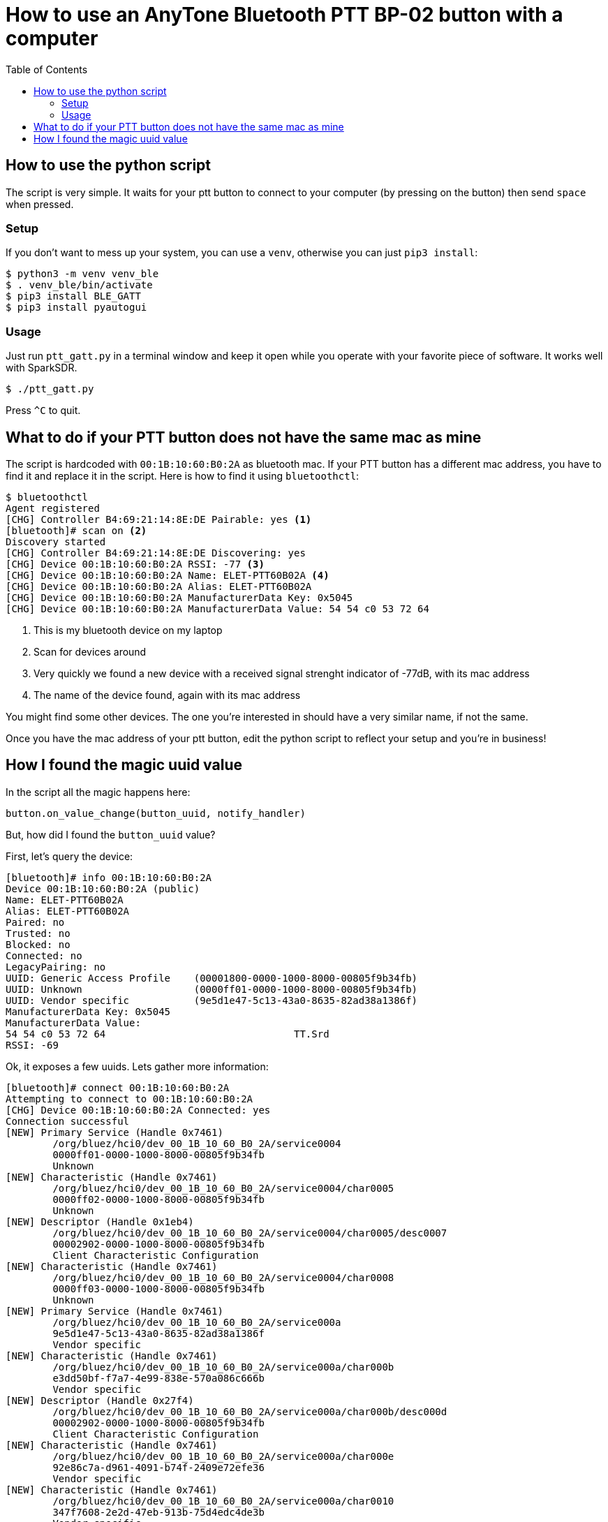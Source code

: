 = How to use an AnyTone Bluetooth PTT BP-02 button with a computer
:source-highlighter: rouge
:toc:

== How to use the python script

The script is very simple. It waits for your ptt button to connect to your computer (by pressing on the button) then send `space` when pressed.

=== Setup 

If you don't want to mess up your system, you can use a `venv`, otherwise you can just `pip3 install`: 
[source,console]
----
$ python3 -m venv venv_ble
$ . venv_ble/bin/activate
$ pip3 install BLE_GATT
$ pip3 install pyautogui
----

=== Usage

Just run `ptt_gatt.py` in a terminal window and keep it open while you operate with your favorite piece of software. It works well with SparkSDR.

[source,console]
----
$ ./ptt_gatt.py
----

Press `^C` to quit.

== What to do if your PTT button does not have the same mac as mine

The script is hardcoded with `00:1B:10:60:B0:2A` as bluetooth mac. If your PTT button has a different mac address, you have to find it and replace it in the script. Here is how to find it using
`bluetoothctl`:

[source,console]
----
$ bluetoothctl
Agent registered
[CHG] Controller B4:69:21:14:8E:DE Pairable: yes <1>
[bluetooth]# scan on <2>
Discovery started
[CHG] Controller B4:69:21:14:8E:DE Discovering: yes
[CHG] Device 00:1B:10:60:B0:2A RSSI: -77 <3>
[CHG] Device 00:1B:10:60:B0:2A Name: ELET-PTT60B02A <4>
[CHG] Device 00:1B:10:60:B0:2A Alias: ELET-PTT60B02A
[CHG] Device 00:1B:10:60:B0:2A ManufacturerData Key: 0x5045
[CHG] Device 00:1B:10:60:B0:2A ManufacturerData Value: 54 54 c0 53 72 64 
----
<1> This is my bluetooth device on my laptop
<2> Scan for devices around
<3> Very quickly we found a new device with a received signal strenght indicator of -77dB, with its mac address
<4> The name of the device found, again with its mac address 

You might find some other devices. The one you're interested in should have a very similar name, if not the same.

Once you have the mac address of your ptt button, edit the python script to reflect your setup and you're in business!




== How I found the magic uuid value

In the script all the magic happens here:
[source,python]
----
button.on_value_change(button_uuid, notify_handler)
----

But, how did I found the `button_uuid` value?

First, let's query the device:

[source,console]
----
[bluetooth]# info 00:1B:10:60:B0:2A
Device 00:1B:10:60:B0:2A (public)
Name: ELET-PTT60B02A
Alias: ELET-PTT60B02A
Paired: no
Trusted: no
Blocked: no
Connected: no
LegacyPairing: no
UUID: Generic Access Profile    (00001800-0000-1000-8000-00805f9b34fb)
UUID: Unknown                   (0000ff01-0000-1000-8000-00805f9b34fb)
UUID: Vendor specific           (9e5d1e47-5c13-43a0-8635-82ad38a1386f)
ManufacturerData Key: 0x5045
ManufacturerData Value:
54 54 c0 53 72 64                                TT.Srd
RSSI: -69
----

Ok, it exposes a few uuids. Lets gather more information:

[source,console]
----
[bluetooth]# connect 00:1B:10:60:B0:2A
Attempting to connect to 00:1B:10:60:B0:2A
[CHG] Device 00:1B:10:60:B0:2A Connected: yes
Connection successful
[NEW] Primary Service (Handle 0x7461)
	/org/bluez/hci0/dev_00_1B_10_60_B0_2A/service0004
	0000ff01-0000-1000-8000-00805f9b34fb
	Unknown
[NEW] Characteristic (Handle 0x7461)
	/org/bluez/hci0/dev_00_1B_10_60_B0_2A/service0004/char0005
	0000ff02-0000-1000-8000-00805f9b34fb
	Unknown
[NEW] Descriptor (Handle 0x1eb4)
	/org/bluez/hci0/dev_00_1B_10_60_B0_2A/service0004/char0005/desc0007
	00002902-0000-1000-8000-00805f9b34fb
	Client Characteristic Configuration
[NEW] Characteristic (Handle 0x7461)
	/org/bluez/hci0/dev_00_1B_10_60_B0_2A/service0004/char0008
	0000ff03-0000-1000-8000-00805f9b34fb
	Unknown
[NEW] Primary Service (Handle 0x7461)
	/org/bluez/hci0/dev_00_1B_10_60_B0_2A/service000a
	9e5d1e47-5c13-43a0-8635-82ad38a1386f
	Vendor specific
[NEW] Characteristic (Handle 0x7461)
	/org/bluez/hci0/dev_00_1B_10_60_B0_2A/service000a/char000b
	e3dd50bf-f7a7-4e99-838e-570a086c666b
	Vendor specific
[NEW] Descriptor (Handle 0x27f4)
	/org/bluez/hci0/dev_00_1B_10_60_B0_2A/service000a/char000b/desc000d
	00002902-0000-1000-8000-00805f9b34fb
	Client Characteristic Configuration
[NEW] Characteristic (Handle 0x7461)
	/org/bluez/hci0/dev_00_1B_10_60_B0_2A/service000a/char000e
	92e86c7a-d961-4091-b74f-2409e72efe36
	Vendor specific
[NEW] Characteristic (Handle 0x7461)
	/org/bluez/hci0/dev_00_1B_10_60_B0_2A/service000a/char0010
	347f7608-2e2d-47eb-913b-75d4edc4de3b
	Vendor specific
[CHG] Device 00:1B:10:60:B0:2A UUIDs: 00001800-0000-1000-8000-00805f9b34fb
[CHG] Device 00:1B:10:60:B0:2A UUIDs: 0000ff01-0000-1000-8000-00805f9b34fb
[CHG] Device 00:1B:10:60:B0:2A UUIDs: 9e5d1e47-5c13-43a0-8635-82ad38a1386f
[CHG] Device 00:1B:10:60:B0:2A ServicesResolved: yes
[CHG] Device 00:1B:10:60:B0:2A Alias: 00-1B-10-60-B0-2A
[CHG] Device 00:1B:10:60:B0:2A Name is nil
----

Ok wow, that's a lot! Let's go now to the GATT menu (where we can also `list-attributes` to get this list back if needed) to check what uuid is the right one:

[source,console]
----
[00-1B-10-60-B0-2A]# menu gatt
[00-1B-10-60-B0-2A]# select-attribute /org/bluez/hci0/dev_00_1B_10_60_B0_2A/service0004/char0005 <1>
[00-1B-10-60-B0-2A:/service0004/char0005]# notify on <2>
[CHG] Attribute /org/bluez/hci0/dev_00_1B_10_60_B0_2A/service0004/char0005 Notifying: yes
Notify started
[CHG] Attribute /org/bluez/hci0/dev_00_1B_10_60_B0_2A/service0004/char0005 Value:
  42 41 54 54 28                                   BATT(           
<button press> <3>
[CHG] Attribute /org/bluez/hci0/dev_00_1B_10_60_B0_2A/service0004/char0005 Value:
  45 4c 45 54 31                                   ELET1           
<button release> <4>
[CHG] Attribute /org/bluez/hci0/dev_00_1B_10_60_B0_2A/service0004/char0005 Value:
  45 4c 45 54 32                                   ELET2           
[00-1B-10-60-B0-2A:/service0004/char0005]#
----
<1> I've tried all the paths exposed, one by one, this is the one I wanted, hence the uuid of `0000ff02-0000-1000-8000-00805f9b34fb`
<2> `notify on` will show in the console events when something happens, like, for example, a button press :)
<2> Here button was pressed
<3> Button was released here

